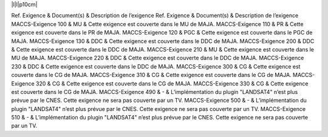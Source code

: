 \|l\|l\|p10cm\|

Ref. Exigence & Document(s) & Description de l’exigence
Ref. Exigence & Document(s) & Description de l’exigence
MACCS-Exigence 100 & MU & Cette exigence est couverte dans le MU de
MAJA.
MACCS-Exigence 110 & PR & Cette exigence est couverte dans le PR de
MAJA.
MACCS-Exigence 120 & PGC & Cette exigence est couverte dans le PGC de
MAJA.
MACCS-Exigence 130 & DDC & Cette exigence est couverte dans le DDC de
MAJA.
MACCS-Exigence 200 & DDC & Cette exigence est couverte dans le DDC de
MAJA.
MACCS-Exigence 210 & MU & Cette exigence est couverte dans le MU de
MAJA.
MACCS-Exigence 220 & DDC & Cette exigence est couverte dans le DDC de
MAJA.
MACCS-Exigence 230 & DDC & Cette exigence est couverte dans le DDC de
MAJA.
MACCS-Exigence 300 & CG & Cette exigence est couverte dans le CG de
MAJA.
MACCS-Exigence 310 & CG & Cette exigence est couverte dans le CG de
MAJA.
MACCS-Exigence 320 & CG & Cette exigence est couverte dans le CG de
MAJA.
MACCS-Exigence 330 & CG & Cette exigence est couverte dans le CG de
MAJA.
MACCS-Exigence 490 & - & L’implémentation du plugin "LANDSAT4" n’est
plus prévue par le CNES. Cette exigence ne sera pas couverte par un TV.
MACCS-Exigence 500 & - & L’implémentation du plugin "LANDSAT4" n’est
plus prévue par le CNES. Cette exigence ne sera pas couverte par un TV.
MACCS-Exigence 510 & - & L’implémentation du plugin "LANDSAT4" n’est
plus prévue par le CNES. Cette exigence ne sera pas couverte par un TV.
